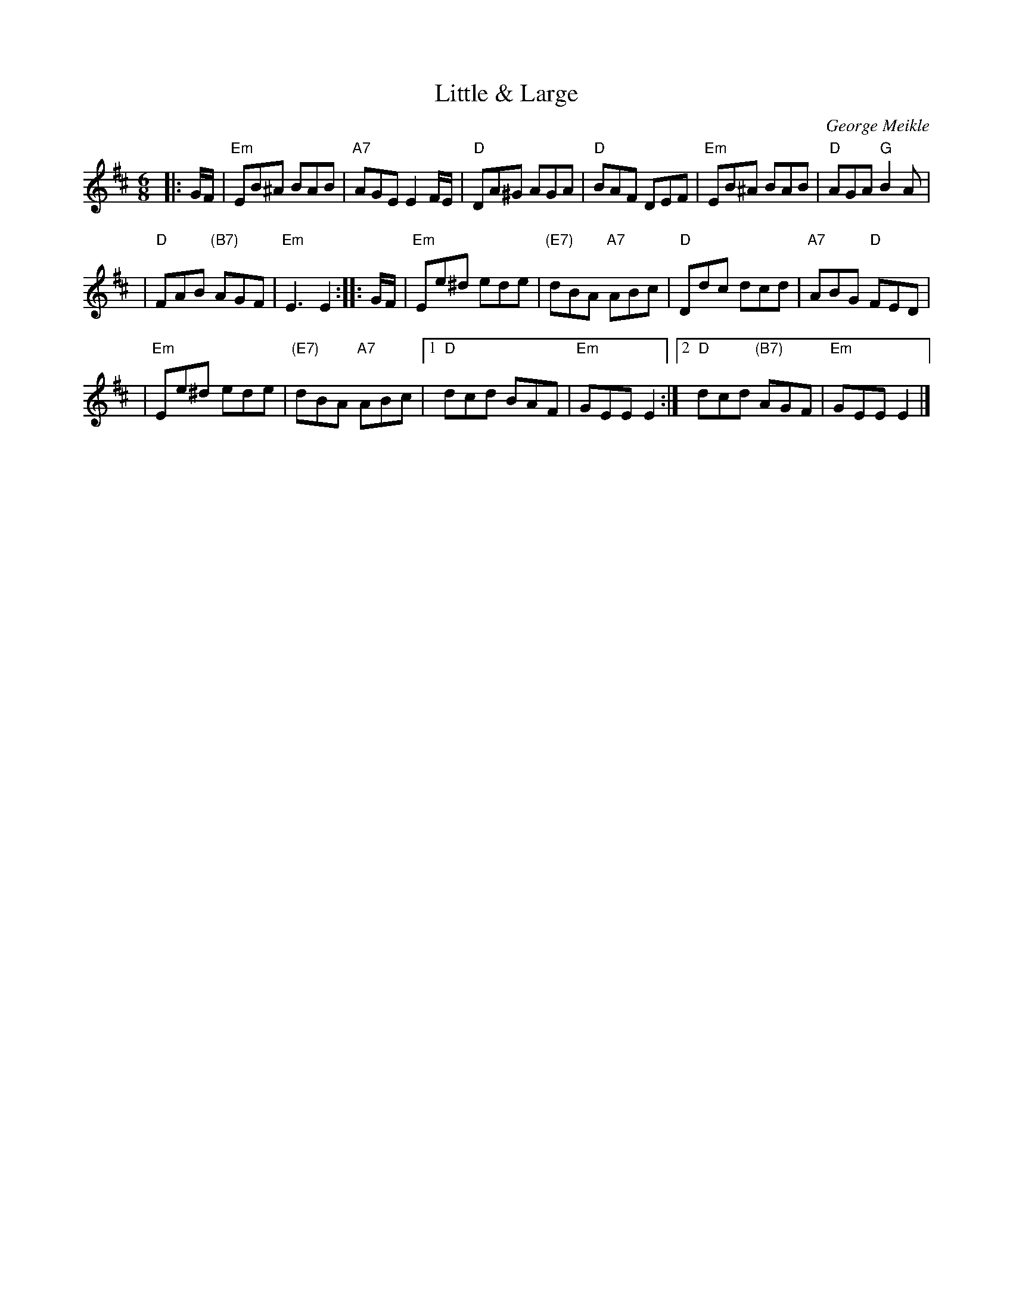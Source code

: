 X: 1
T: Little & Large
C: George Meikle
R: jig
Z: 2005 John Chambers <jc:trillian.mit.edu>
M: 6/8
L: 1/8
K: Edor
|: G/F/ \
| "Em"EB^A BAB | "A7"AGE E2F/E/ | "D"DA^G AGA | "D"BAF DEF | "Em"EB^A BAB | "D"AGA "G"B2A |
| "D"FAB "(B7)"AGF | "Em"E3 E2 :: G/F/ | "Em"Ee^d ede | "(E7)"dBA "A7"ABc | "D"Ddc dcd | "A7"ABG "D"FED |
| "Em"Ee^d ede | "(E7)"dBA "A7"ABc |1"D"dcd BAF | "Em"GEE E2 :|2"D"dcd "(B7)"AGF | "Em"GEE E2 |]
